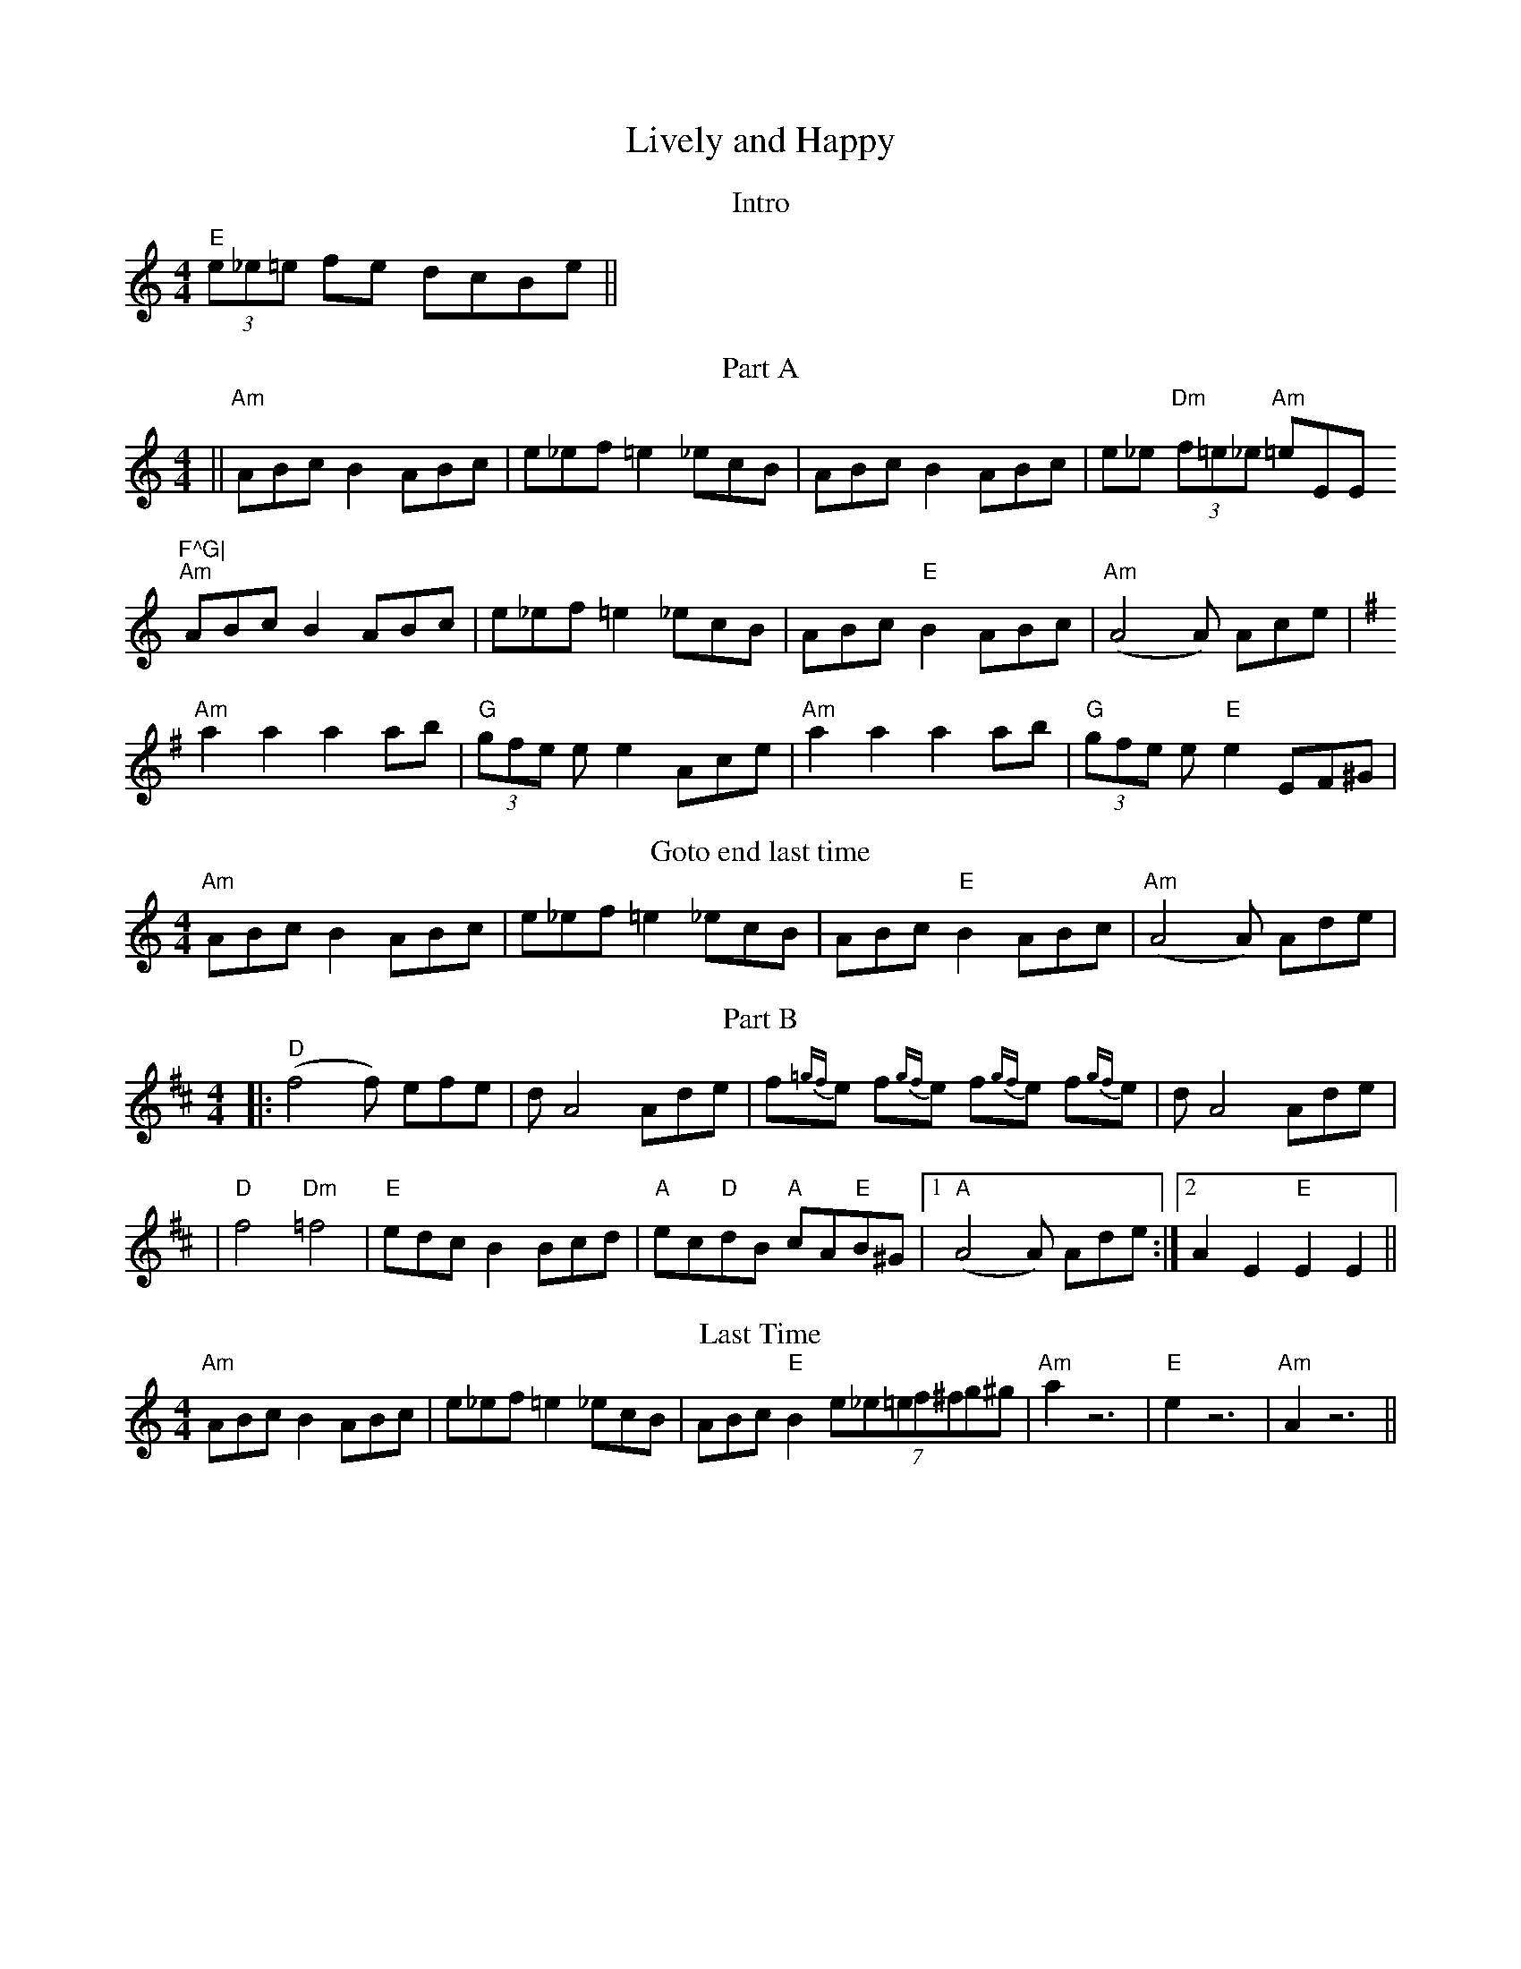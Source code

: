 X:56
T:Lively and Happy
M:4/4
L:1/8
F:http://blackrosetheband.googlepages.com/ABCTUNES.ABC May 2009
S:Klezmer Conservatory Band
K:Am
T: Intro
"E"(3e_e=e fe dcBe ||
T: Part A
||"Am"ABc B2 ABc | e_ef =e2 _ecB | ABc B2 ABc | e_e "Dm"(3f=e_e "Am"=eE^"E"F^G|
"Am"ABc B2 ABc | e_ef =e2 _ecB | ABc "E"B2 ABc | "Am"(A4A) Ace |
K:ADor
"Am"a2 a2 a2 ab | "G"(3gfe e e2 Ace |"Am"a2 a2 a2 ab | "G"(3gfe e "E"e2 EF^G|
T: Goto end last time
K:Am
"Am"ABc B2 ABc | e_ef =e2 _ecB | ABc "E"B2 ABc | "Am"(A4A) Ade |
T: Part B
K:D
|:"D"(f4f) efe | d A4 Ade | f{=gf}e f{gf}e f{gf}e f{gf}e | d A4 Ade |
|"D"f4 "Dm"=f4 | "E"edc B2 Bcd | "A"ec"D"dB "A"cA"E"B^G |1 "A"(A4A) Ade :|2 A2 E2 "E"E2 E2 ||
T: Last Time
K:Am
"Am"ABc B2 ABc | e_ef =e2 _ecB | ABc "E"B2 (7e_e=ef^fg^g | "Am"a2 z6 | "E"e2 z6 | "Am"A2z6 ||
